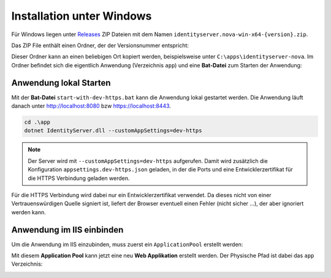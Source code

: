 Installation unter Windows
==========================

Für Windows liegen unter `Releases <https://github.com/jugstalt/identityserver.nova/releases>`_
ZIP Dateien mit dem Namen ``identityserver.nova-win-x64-{version}.zip``.

Das ZIP File enthält einen Ordner, der der Versionsnummer entspricht:

.. image:: img/install-windows1.png
    :width: 400

Dieser Ordner kann an einen beliebigen Ort kopiert werden, beispielsweise unter 
``C:\apps\identityserver-nova``. Im Ordner befindet sich die eigentlich Anwendung
(Verzeichnis ``app``) und eine **Bat-Datei** zum Starten der Anwendung:

.. image:: img/install-windows2.png
    :width: 400

Anwendung lokal Starten
-----------------------

Mit der **Bat-Datei** ``start-with-dev-https.bat`` kann die Anwendung lokal gestartet werden.
Die Anwendung läuft danach unter http://localhost:8080 bzw https://localhost:8443.

.. code::

    cd .\app
    dotnet IdentityServer.dll --customAppSettings=dev-https

.. note::

    Der Server wird mit ``--customAppSettings=dev-https`` aufgerufen. Damit wird zusätzlich 
    die Konfiguration ``appsettings.dev-https.json`` geladen, in der die Ports und eine 
    Entwicklerzertifikat für die HTTPS Verbindung geladen werden.

Für die HTTPS Verbindung wird dabei nur ein Entwicklerzertifikat verwendet. Da dieses nicht 
von einer Vertrauenswürdigen Quelle signiert ist, liefert der Browser eventuell einen Fehler 
(nicht sicher ...), der aber ignoriert werden kann.

Anwendung im IIS einbinden
--------------------------

Um die Anwendung im IIS einzubinden, muss zuerst ein ``ApplicationPool`` erstellt werden:

.. image:: img/install-windows3.png
    :width: 320

Mit diesem **Application Pool** kann jetzt eine neu **Web Applikation** erstellt werden.
Der Physische Pfad ist dabei das ``app`` Verzeichnis:

.. image:: img/install-windows4.png
    :width: 400

